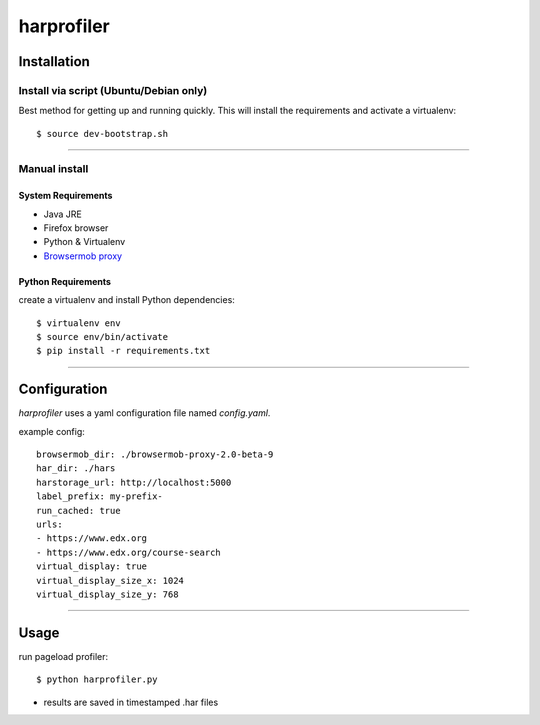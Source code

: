 ===========
harprofiler
===========

------------
Installation
------------

Install via script (Ubuntu/Debian only)
---------------------------------------

Best method for getting up and running quickly. This will install the requirements and activate a virtualenv::

    $ source dev-bootstrap.sh

----

Manual install
--------------

System Requirements
+++++++++++++++++++

* Java JRE
* Firefox browser
* Python & Virtualenv
* `Browsermob proxy <http://bmp.lightbody.net/>`_

Python Requirements
+++++++++++++++++++

create a virtualenv and install Python dependencies::

    $ virtualenv env
    $ source env/bin/activate
    $ pip install -r requirements.txt

----

-------------
Configuration
-------------

`harprofiler` uses a yaml configuration file named `config.yaml`.

example config::

    browsermob_dir: ./browsermob-proxy-2.0-beta-9
    har_dir: ./hars
    harstorage_url: http://localhost:5000
    label_prefix: my-prefix-
    run_cached: true
    urls:
    - https://www.edx.org
    - https://www.edx.org/course-search
    virtual_display: true
    virtual_display_size_x: 1024
    virtual_display_size_y: 768

----

-----
Usage
-----

run pageload profiler::

    $ python harprofiler.py

* results are saved in timestamped .har files

